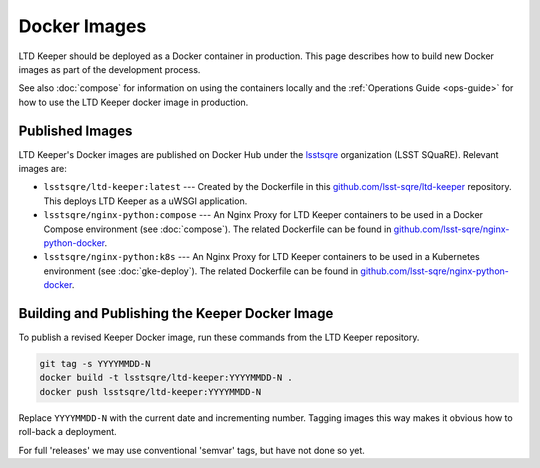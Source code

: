 #############
Docker Images
#############

LTD Keeper should be deployed as a Docker container in production.
This page describes how to build new Docker images as part of the development process.

See also :doc:`compose` for information on using the containers locally and the :ref:`Operations Guide <ops-guide>` for how to use the LTD Keeper docker image in production.

Published Images
================

LTD Keeper's Docker images are published on Docker Hub under the `lsstsqre <https://hub.docker.com/u/lsstsqre>`_ organization (LSST SQuaRE).
Relevant images are:

- ``lsstsqre/ltd-keeper:latest`` --- Created by the Dockerfile in this `github.com/lsst-sqre/ltd-keeper <https://github.com/lsst-sqre/ltd-keeper>`_ repository. This deploys LTD Keeper as a uWSGI application.
- ``lsstsqre/nginx-python:compose`` --- An Nginx Proxy for LTD Keeper containers to be used in a Docker Compose environment (see :doc:`compose`). The related Dockerfile can be found in `github.com/lsst-sqre/nginx-python-docker <https://github.com/lsst-sqre/nginx-python-docker>`_.
- ``lsstsqre/nginx-python:k8s`` --- An Nginx Proxy for LTD Keeper containers to be used in a Kubernetes environment (see :doc:`gke-deploy`). The related Dockerfile can be found in `github.com/lsst-sqre/nginx-python-docker <https://github.com/lsst-sqre/nginx-python-docker>`_.


Building and Publishing the Keeper Docker Image
===============================================

To publish a revised Keeper Docker image, run these commands from the LTD Keeper repository.

.. code-block:: bash

   git tag -s YYYYMMDD-N
   docker build -t lsstsqre/ltd-keeper:YYYYMMDD-N .
   docker push lsstsqre/ltd-keeper:YYYYMMDD-N

Replace ``YYYYMMDD-N`` with the current date and incrementing number.
Tagging images this way makes it obvious how to roll-back a deployment.

For full 'releases' we may use conventional 'semvar' tags, but have not done so yet.
